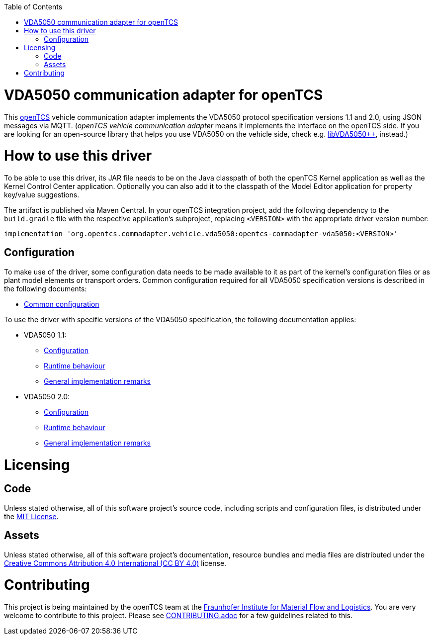 :toc: macro
ifdef::env-github[]
:tip-caption: :bulb:
:note-caption: :information_source:
:important-caption: :heavy_exclamation_mark:
:caution-caption: :fire:
:warning-caption: :warning:
endif::[]

toc::[]

= VDA5050 communication adapter for openTCS

This https://www.opentcs.org/[openTCS] vehicle communication adapter implements the VDA5050 protocol specification versions 1.1 and 2.0, using JSON messages via MQTT.
(_openTCS vehicle communication adapter_ means it implements the interface on the openTCS side.
If you are looking for an open-source library that helps you use VDA5050 on the vehicle side, check e.g. https://git.openlogisticsfoundation.org/silicon-economy/libraries/vda5050/libvda5050pp[libVDA5050++], instead.)

= How to use this driver

To be able to use this driver, its JAR file needs to be on the Java classpath of both the openTCS Kernel application as well as the Kernel Control Center application.
Optionally you can also add it to the classpath of the Model Editor application for property key/value suggestions.

The artifact is published via Maven Central.
In your openTCS integration project, add the following dependency to the `build.gradle` file with the respective application's subproject, replacing `<VERSION>` with the appropriate driver version number:

```gradle
implementation 'org.opentcs.commadapter.vehicle.vda5050:opentcs-commadapter-vda5050:<VERSION>'
```

== Configuration

To make use of the driver, some configuration data needs to be made available to it as part of the kernel's configuration files or as plant model elements or transport orders.
Common configuration required for all VDA5050 specification versions is described in the following documents:

* link:./doc/configuration.adoc[Common configuration]

To use the driver with specific versions of the VDA5050 specification, the following documentation applies:

* VDA5050 1.1:
** link:./doc/v1.1/configuration.adoc[Configuration]
** link:./doc/v1.1/runtime-behaviour.adoc[Runtime behaviour]
** link:./doc/v1.1/remarks.adoc[General implementation remarks]
* VDA5050 2.0:
** link:./doc/v2.0/configuration.adoc[Configuration]
** link:./doc/v2.0/runtime-behaviour.adoc[Runtime behaviour]
** link:./doc/v2.0/remarks.adoc[General implementation remarks]

= Licensing

== Code

Unless stated otherwise, all of this software project's source code, including scripts and configuration files, is distributed under the link:LICENSE.txt[MIT License].

== Assets

Unless stated otherwise, all of this software project's documentation, resource bundles and media files are distributed under the link:LICENSE.assets.txt[Creative Commons Attribution 4.0 International (CC BY 4.0)] license.

= Contributing

This project is being maintained by the openTCS team at the https://www.iml.fraunhofer.de/[Fraunhofer Institute for Material Flow and Logistics].
You are very welcome to contribute to this project.
Please see link:./CONTRIBUTING.adoc[CONTRIBUTING.adoc] for a few guidelines related to this.
